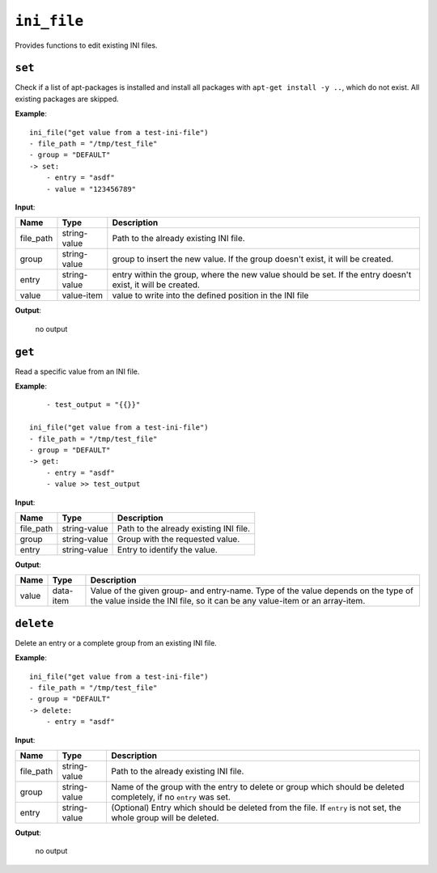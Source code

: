``ini_file``
------------

Provides functions to edit existing INI files.

``set``
~~~~~~~

Check if a list of apt-packages is installed and install all packages with ``apt-get install -y ..``, which do not exist. All existing packages are skipped.

**Example**:

::

    ini_file("get value from a test-ini-file")
    - file_path = "/tmp/test_file"
    - group = "DEFAULT"
    -> set:
        - entry = "asdf"
        - value = "123456789"


**Input**:

.. tabularcolumns:: |m{0.15\textwidth}|m{0.15\textwidth}|m{0.63\textwidth}|

.. list-table::
    :header-rows: 1

    * - **Name**
      - **Type**
      - **Description**

    * - file_path
      - string-value
      - Path to the already existing INI file.

    * - group
      - string-value
      - group to insert the new value. If the group doesn't exist, it will be created.

    * - entry
      - string-value
      - entry within the group, where the new value should be set. If the entry doesn't exist, it will be created.

    * - value
      - value-item
      - value to write into the defined position in the INI file

**Output**:

    no output



``get``
~~~~~~~

Read a specific value from an INI file.

**Example**:

::

	- test_output = "{{}}"

    ini_file("get value from a test-ini-file")
    - file_path = "/tmp/test_file"
    - group = "DEFAULT"
    -> get:
        - entry = "asdf"
        - value >> test_output


**Input**:

.. tabularcolumns:: |m{0.15\textwidth}|m{0.15\textwidth}|m{0.63\textwidth}|

.. list-table::
    :header-rows: 1

    * - **Name**
      - **Type**
      - **Description**

    * - file_path
      - string-value
      - Path to the already existing INI file.

    * - group
      - string-value
      - Group with the requested value.

    * - entry
      - string-value
      - Entry to identify the value.

**Output**:

.. tabularcolumns:: |m{0.15\textwidth}|m{0.15\textwidth}|m{0.63\textwidth}|

.. list-table::
    :header-rows: 1

    * - **Name**
      - **Type**
      - **Description**

    * - value
      - data-item
      - Value of the given group- and entry-name. Type of the value depends on the type of the value inside the INI file, so it can be any value-item or an array-item.


``delete``
~~~~~~~~~~

Delete an entry or a complete group from an existing INI file.

**Example**:

::

    ini_file("get value from a test-ini-file")
    - file_path = "/tmp/test_file"
    - group = "DEFAULT"
    -> delete:
        - entry = "asdf"


**Input**:

.. tabularcolumns:: |m{0.15\textwidth}|m{0.15\textwidth}|m{0.63\textwidth}|

.. list-table::
    :header-rows: 1

    * - **Name**
      - **Type**
      - **Description**

    * - file_path
      - string-value
      - Path to the already existing INI file.

    * - group
      - string-value
      - Name of the group with the entry to delete or group which should be deleted completely, if no ``entry`` was set.

    * - entry
      - string-value
      - (Optional) Entry which should be deleted from the file. If ``entry`` is not set, the whole group will be deleted.

**Output**:

    no output

.. raw:: latex

    \newpage
    